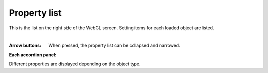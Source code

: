 .. index:: property list (screen configuration)

#####################################
Property list
#####################################

.. image:: ../img/screen_prop.png
    :align: center

This is the list on the right side of the WebGL screen. Setting items for each loaded object are listed.

|

:Arrow buttons:
    When pressed, the property list can be collapsed and narrowed.

**Each accordion panel:**

Different properties are displayed depending on the object type.